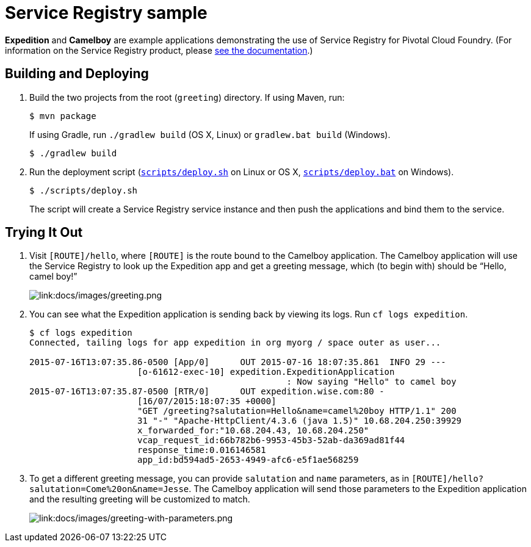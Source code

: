 :imagesdir: docs/images

= Service Registry sample

*Expedition* and *Camelboy* are example applications demonstrating the use of Service Registry for Pivotal Cloud Foundry. (For information on the Service Registry product, please http://docs.pivotal.io/spring-cloud-services/service-registry/[see the documentation].)

== Building and Deploying

. Build the two projects from the root (`greeting`) directory. If using Maven, run:
+
....
$ mvn package
....
+
If using Gradle, run `./gradlew build` (OS X, Linux) or `gradlew.bat build` (Windows).
+
....
$ ./gradlew build
....

. Run the deployment script (link:scripts/deploy.sh[`scripts/deploy.sh`] on Linux or OS X, link:scripts/deploy.bat[`scripts/deploy.bat`] on Windows).
+
....
$ ./scripts/deploy.sh
....
+
The script will create a Service Registry service instance and then push the applications and bind them to the service.

== Trying It Out

. Visit `[ROUTE]/hello`, where `[ROUTE]` is the route bound to the Camelboy application. The Camelboy application will use the Service Registry to look up the Expedition app and get a greeting message, which (to begin with) should be &#8220;Hello, camel boy!&#8221;
+
image::greeting.png[link:docs/images/greeting.png]

. You can see what the Expedition application is sending back by viewing its logs. Run `cf logs expedition`.
+
....
$ cf logs expedition
Connected, tailing logs for app expedition in org myorg / space outer as user...

2015-07-16T13:07:35.86-0500 [App/0]      OUT 2015-07-16 18:07:35.861  INFO 29 ---
                     [o-61612-exec-10] expedition.ExpeditionApplication
                                                  : Now saying "Hello" to camel boy
2015-07-16T13:07:35.87-0500 [RTR/0]      OUT expedition.wise.com:80 -
                     [16/07/2015:18:07:35 +0000]
                     "GET /greeting?salutation=Hello&name=camel%20boy HTTP/1.1" 200
                     31 "-" "Apache-HttpClient/4.3.6 (java 1.5)" 10.68.204.250:39929
                     x_forwarded_for:"10.68.204.43, 10.68.204.250"
                     vcap_request_id:66b782b6-9953-45b3-52ab-da369ad81f44
                     response_time:0.016146581
                     app_id:bd594ad5-2653-4949-afc6-e5f1ae568259
....

. To get a different greeting message, you can provide `salutation` and `name` parameters, as in `[ROUTE]/hello?salutation=Come%20on&name=Jesse`. The Camelboy application will send those parameters to the Expedition application and the resulting greeting will be customized to match.
+
image::greeting-with-parameters.png[link:docs/images/greeting-with-parameters.png]
